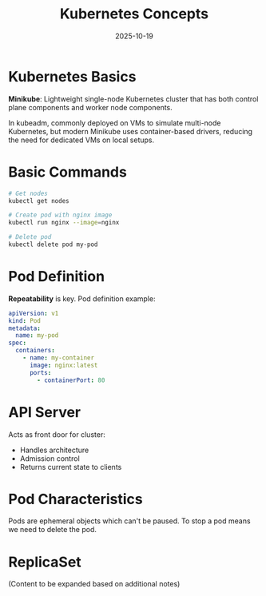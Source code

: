 #+TITLE: Kubernetes Concepts
#+ROAM_KEY: kubernetes-concepts
#+ROAM_TAGS: kubernetes devops orchestration
#+DATE: 2025-10-19
#+ID: 20251019-kubernetes-concepts

* Kubernetes Basics

**Minikube**:
Lightweight single-node Kubernetes cluster that has both control plane components and worker node components.

In kubeadm, commonly deployed on VMs to simulate multi-node Kubernetes, but modern Minikube uses container-based drivers, reducing the need for dedicated VMs on local setups.

* Basic Commands

#+BEGIN_SRC bash
# Get nodes
kubectl get nodes

# Create pod with nginx image
kubectl run nginx --image=nginx

# Delete pod
kubectl delete pod my-pod
#+END_SRC

* Pod Definition

**Repeatability** is key. Pod definition example:

#+BEGIN_SRC yaml
apiVersion: v1
kind: Pod
metadata:
  name: my-pod
spec:
  containers:
    - name: my-container
      image: nginx:latest
      ports:
        - containerPort: 80
#+END_SRC

* API Server

Acts as front door for cluster:
- Handles architecture
- Admission control
- Returns current state to clients

* Pod Characteristics

Pods are ephemeral objects which can't be paused. To stop a pod means we need to delete the pod.

* ReplicaSet

(Content to be expanded based on additional notes)


